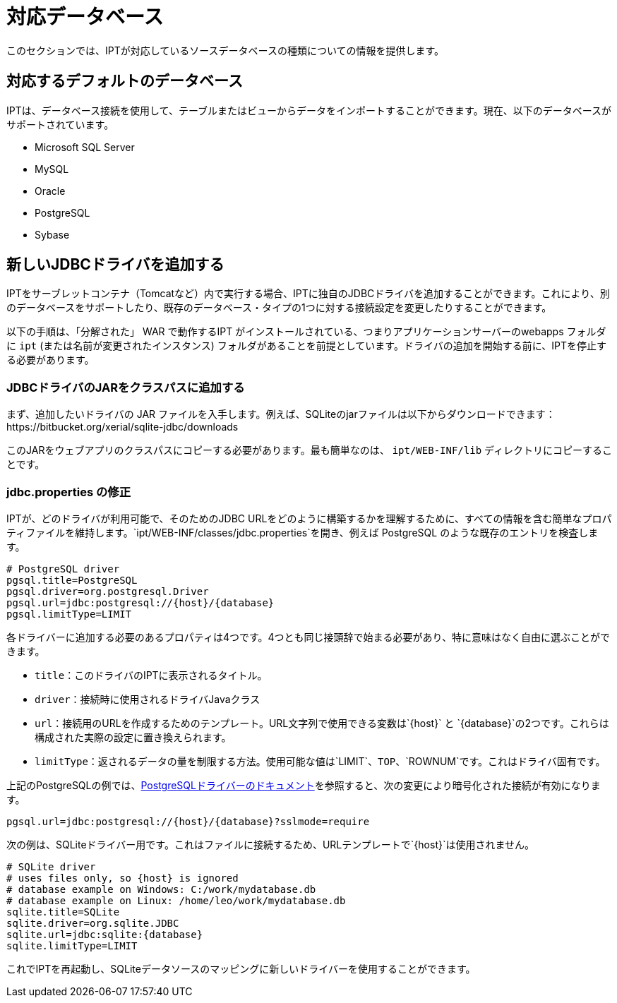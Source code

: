 = 対応データベース

このセクションでは、IPTが対応しているソースデータベースの種類についての情報を提供します。

== 対応するデフォルトのデータベース

IPTは、データベース接続を使用して、テーブルまたはビューからデータをインポートすることができます。現在、以下のデータベースがサポートされています。

* Microsoft SQL Server
* MySQL
* Oracle
* PostgreSQL
* Sybase

== 新しいJDBCドライバを追加する

IPTをサーブレットコンテナ（Tomcatなど）内で実行する場合、IPTに独自のJDBCドライバを追加することができます。これにより、別のデータベースをサポートしたり、既存のデータベース・タイプの1つに対する接続設定を変更したりすることができます。

以下の手順は、「分解された」 WAR で動作するIPT がインストールされている、つまりアプリケーションサーバーのwebapps フォルダに `ipt` (または名前が変更されたインスタンス) フォルダがあることを前提としています。ドライバの追加を開始する前に、IPTを停止する必要があります。

=== JDBCドライバのJARをクラスパスに追加する

まず、追加したいドライバの JAR ファイルを入手します。例えば、SQLiteのjarファイルは以下からダウンロードできます：https://bitbucket.org/xerial/sqlite-jdbc/downloads

このJARをウェブアプリのクラスパスにコピーする必要があります。最も簡単なのは、 `ipt/WEB-INF/lib` ディレクトリにコピーすることです。

=== jdbc.properties の修正

IPTが、どのドライバが利用可能で、そのためのJDBC URLをどのように構築するかを理解するために、すべての情報を含む簡単なプロパティファイルを維持します。`ipt/WEB-INF/classes/jdbc.properties`を開き、例えば PostgreSQL のような既存のエントリを検査します。

----
# PostgreSQL driver
pgsql.title=PostgreSQL
pgsql.driver=org.postgresql.Driver
pgsql.url=jdbc:postgresql://{host}/{database}
pgsql.limitType=LIMIT
----

各ドライバーに追加する必要のあるプロパティは4つです。4つとも同じ接頭辞で始まる必要があり、特に意味はなく自由に選ぶことができます。

* `title`：このドライバのIPTに表示されるタイトル。
* `driver`：接続時に使用されるドライバJavaクラス
* `url`：接続用のURLを作成するためのテンプレート。URL文字列で使用できる変数は`\{host}` と `\{database}`の2つです。これらは構成された実際の設定に置き換えられます。
* `limitType`：返されるデータの量を制限する方法。使用可能な値は`LIMIT`、`TOP`、`ROWNUM`です。これはドライバ固有です。

上記のPostgreSQLの例では、link:https://jdbc.postgresql.org/documentation/head/connect.html[PostgreSQLドライバーのドキュメント]を参照すると、次の変更により暗号化された接続が有効になります。

----
pgsql.url=jdbc:postgresql://{host}/{database}?sslmode=require
----

次の例は、SQLiteドライバー用です。これはファイルに接続するため、URLテンプレートで`\{host}`は使用されません。

----
# SQLite driver
# uses files only, so {host} is ignored
# database example on Windows: C:/work/mydatabase.db
# database example on Linux: /home/leo/work/mydatabase.db
sqlite.title=SQLite
sqlite.driver=org.sqlite.JDBC
sqlite.url=jdbc:sqlite:{database}
sqlite.limitType=LIMIT
----

これでIPTを再起動し、SQLiteデータソースのマッピングに新しいドライバーを使用することができます。
